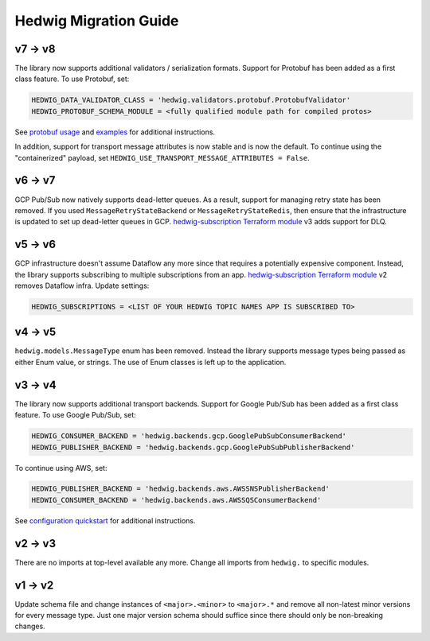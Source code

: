 Hedwig Migration Guide
======================

v7 -> v8
~~~~~~~~

The library now supports additional validators / serialization formats. Support for Protobuf has been added as a first
class feature. To use Protobuf, set:

.. code:: python

    HEDWIG_DATA_VALIDATOR_CLASS = 'hedwig.validators.protobuf.ProtobufValidator'
    HEDWIG_PROTOBUF_SCHEMA_MODULE = <fully qualified module path for compiled protos>

See `protobuf usage`_ and examples_ for additional instructions.

In addition, support for transport message attributes is now stable and is now the default. To continue using the
"containerized" payload, set ``HEDWIG_USE_TRANSPORT_MESSAGE_ATTRIBUTES = False``.

v6 -> v7
~~~~~~~~

GCP Pub/Sub now natively supports dead-letter queues. As a result, support for managing retry state has been removed. If
you used ``MessageRetryStateBackend`` or ``MessageRetryStateRedis``, then ensure that the infrastructure is updated
to set up dead-letter queues in GCP. `hedwig-subscription Terraform module`_ v3 adds support for DLQ.

v5 -> v6
~~~~~~~~

GCP infrastructure doesn't assume Dataflow any more since that requires a potentially expensive component. Instead, the
library supports subscribing to multiple subscriptions from an app. `hedwig-subscription Terraform module`_ v2
removes Dataflow infra. Update settings:

.. code:: python

    HEDWIG_SUBSCRIPTIONS = <LIST OF YOUR HEDWIG TOPIC NAMES APP IS SUBSCRIBED TO>

v4 -> v5
~~~~~~~~

``hedwig.models.MessageType`` enum has been removed. Instead the library supports message types being passed as either
Enum value, or strings. The use of Enum classes is left up to the application.

v3 → v4
~~~~~~~

The library now supports additional transport backends. Support for Google Pub/Sub has been added as a first class
feature. To use Google Pub/Sub, set:

.. code:: python

    HEDWIG_CONSUMER_BACKEND = 'hedwig.backends.gcp.GooglePubSubConsumerBackend'
    HEDWIG_PUBLISHER_BACKEND = 'hedwig.backends.gcp.GooglePubSubPublisherBackend'

To continue using AWS, set:

.. code:: python

    HEDWIG_PUBLISHER_BACKEND = 'hedwig.backends.aws.AWSSNSPublisherBackend'
    HEDWIG_CONSUMER_BACKEND = 'hedwig.backends.aws.AWSSQSConsumerBackend'

See `configuration quickstart`_ for additional instructions.

v2 -> v3
~~~~~~~~

There are no imports at top-level available any more. Change all imports from ``hedwig.`` to specific modules.

v1 -> v2
~~~~~~~~

Update schema file and change instances of ``<major>.<minor>`` to ``<major>.*`` and remove all non-latest minor versions
for every message type. Just one major version schema should suffice since there should only be non-breaking changes.

.. _hedwig-subscription Terraform module: https://registry.terraform.io/modules/standard-ai/hedwig-subscription/google/
.. _configuration quickstart: https://github.com/Standard-Cognition/hedwig-python/blob/master/docs/quickstart.rst#configuration
.. _protobuf usage: https://github.com/Standard-Cognition/hedwig-python/blob/master/docs/usage.rst#protobuf
.. _examples: https://github.com/Standard-Cognition/hedwig-python/blob/master/examples
